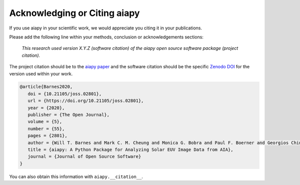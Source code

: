 Acknowledging or Citing aiapy
=============================

If you use aiapy in your scientific work, we would appreciate you citing it in your publications.

Please add the following line within your methods, conclusion or acknowledgements sections:

   *This research used version X.Y.Z (software citation) of the aiapy open source
   software package (project citation).*

The project citation should be to the `aiapy paper`_ and the software citation should be the specific `Zenodo DOI`_ for the version used within your work.

.. code:: bibtex

   @article{Barnes2020,
      doi = {10.21105/joss.02801},
      url = {https://doi.org/10.21105/joss.02801},
      year = {2020},
      publisher = {The Open Journal},
      volume = {5},
      number = {55},
      pages = {2801},
      author = {Will T. Barnes and Mark C. M. Cheung and Monica G. Bobra and Paul F. Boerner and Georgios Chintzoglou and Drew Leonard and Stuart J. Mumford and Nicholas Padmanabhan and Albert Y. Shih and Nina Shirman and David Stansby and Paul J. Wright},
      title = {aiapy: A Python Package for Analyzing Solar EUV Image Data from AIA},
      journal = {Journal of Open Source Software}
   }

You can also obtain this information with ``aiapy.__citation__``.

.. _Zenodo DOI: https://zenodo.org/record/4274931
.. _aiapy paper: https://joss.theoj.org/papers/10.21105/joss.02801
